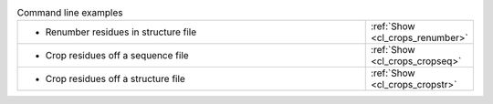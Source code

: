 .. _examples:

.. list-table:: Command line examples
   :class: table-hover
   :widths: 1200, 10

   * - - Renumber residues in structure file
     - .. cssclass:: btn btn-primary btn-sm btn-example

       :ref:`Show <cl_crops_renumber>`
   * - - Crop residues off a sequence file
     - .. cssclass:: btn btn-primary btn-sm btn-example

       :ref:`Show <cl_crops_cropseq>`
   * - - Crop residues off a structure file
     - .. cssclass:: btn btn-primary btn-sm btn-example

       :ref:`Show <cl_crops_cropstr>`
